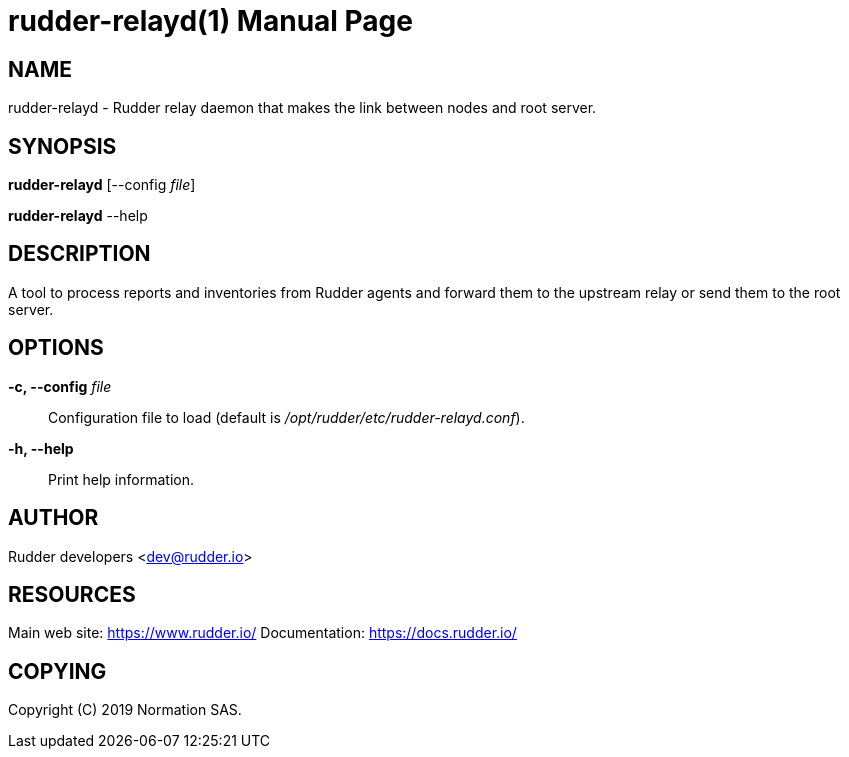 = rudder-relayd(1)
:doctype: manpage

== NAME

rudder-relayd - Rudder relay daemon that makes the link between nodes and root server.

== SYNOPSIS

*rudder-relayd* [--config _file_]

*rudder-relayd* --help

== DESCRIPTION

A tool to process reports and inventories from Rudder agents and forward them to
the upstream relay or send them to the root server.

== OPTIONS

*-c, --config* _file_::
  Configuration file to load (default is _/opt/rudder/etc/rudder-relayd.conf_).
*-h, --help*::
  Print help information.

== AUTHOR

Rudder developers <dev@rudder.io>

== RESOURCES

Main web site: https://www.rudder.io/
Documentation: https://docs.rudder.io/

== COPYING

Copyright \(C) 2019 Normation SAS.